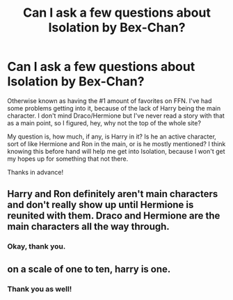 #+TITLE: Can I ask a few questions about Isolation by Bex-Chan?

* Can I ask a few questions about Isolation by Bex-Chan?
:PROPERTIES:
:Author: frostking104
:Score: 2
:DateUnix: 1576370243.0
:DateShort: 2019-Dec-15
:FlairText: Discussion
:END:
Otherwise known as having the #1 amount of favorites on FFN. I've had some problems getting into it, because of the lack of Harry being the main character. I don't mind Draco/Hermione but I've never read a story with that as a main point, so I figured, hey, why not the top of the whole site?

My question is, how much, if any, is Harry in it? Is he an active character, sort of like Hermione and Ron in the main, or is he mostly mentioned? I think knowing this before hand will help me get into Isolation, because I won't get my hopes up for something that not there.

Thanks in advance!


** Harry and Ron definitely aren't main characters and don't really show up until Hermione is reunited with them. Draco and Hermione are the main characters all the way through.
:PROPERTIES:
:Author: Cowsneedhugs
:Score: 4
:DateUnix: 1576378953.0
:DateShort: 2019-Dec-15
:END:

*** Okay, thank you.
:PROPERTIES:
:Author: frostking104
:Score: 1
:DateUnix: 1576379833.0
:DateShort: 2019-Dec-15
:END:


** on a scale of one to ten, harry is one.
:PROPERTIES:
:Author: speedheart
:Score: 4
:DateUnix: 1576379642.0
:DateShort: 2019-Dec-15
:END:

*** Thank you as well!
:PROPERTIES:
:Author: frostking104
:Score: 1
:DateUnix: 1576379843.0
:DateShort: 2019-Dec-15
:END:
